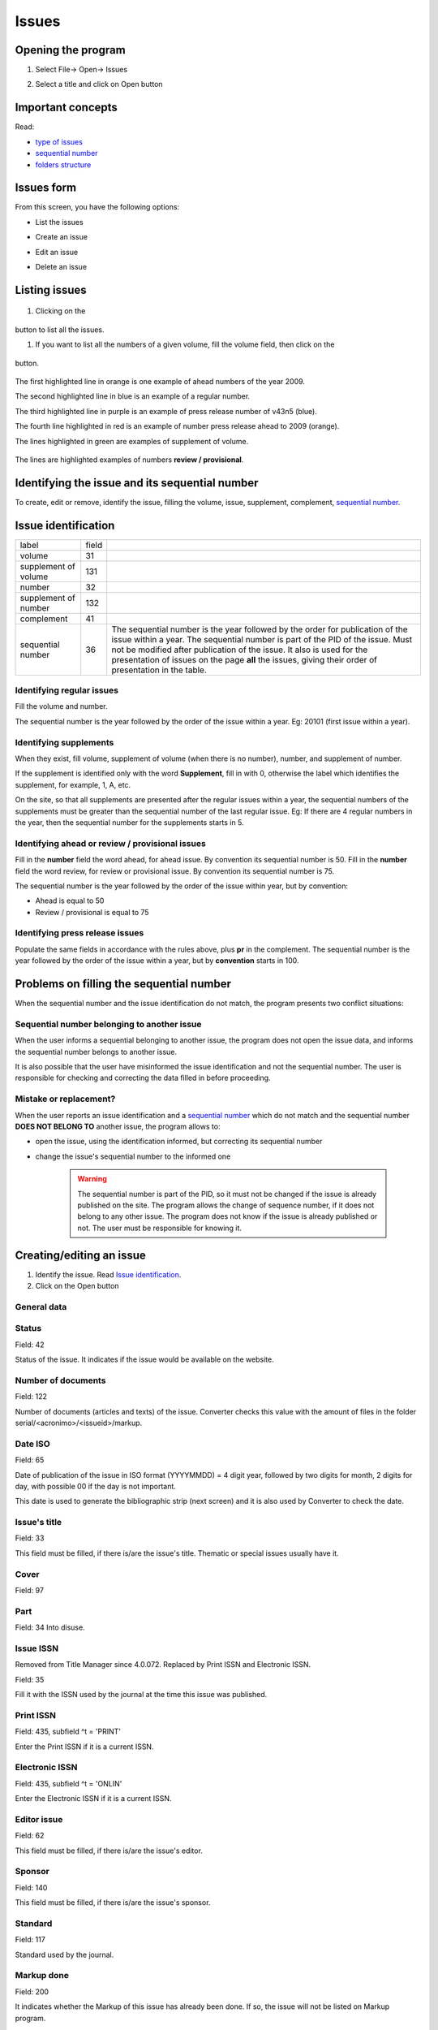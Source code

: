 .. pcprograms documentation master file, created by
   You can adapt this file completely to your liking, but it should at least
   contain the root `toctree` directive.

Issues
======

Opening the program
-------------------

1. Select File-> Open-> Issues

.. image:: img/en/01_menu_issue.jpg

2. Select a title and click on Open button


Important concepts
------------------

Read:

- `type of issues <concepts.html#type-of-issues>`_
- `sequential number <concepts.html#sequential-number>`_
- `folders structure <concepts.html#folders-structure>`_ 


Issues form
-----------

From this screen, you have the following options:

- List the issues
- Create an issue
- Edit an issue
- Delete an issue

    .. image:: img/en/01_iss_01.jpg


Listing issues
-------------- 

    .. image:: img/en/01_iss_02.jpg

#. Clicking on the 

    .. image:: img/en/01_iss_botao.jpg 

button to list all the issues.

#. If you want to list all the numbers of a given volume, fill the volume field, then click on the 

    .. image:: img/en/01_iss_botao.jpg 

button.


    .. image:: img/en/01_iss_03_reg_supl_ahead_pr.jpg


The first highlighted line  in orange is one example of ahead numbers of the year 2009.

The second highlighted line in blue is an example of a regular number.

The third highlighted line in purple is an example of press release number of v43n5 (blue).

The fourth line highlighted in red is an example of number press release ahead to 2009 (orange).

The lines highlighted in green are examples of supplement of volume.


    .. image:: img/en/01_iss_03_review.jpg

The lines are highlighted examples of numbers **review / provisional**.

Identifying the issue and its sequential number
-----------------------------------------------
To create, edit or remove, identify the issue, filling the volume, issue, supplement, complement, `sequential number <concepts.html#sequential-number>`_.

Issue identification
--------------------

================================  ======  ==========================================
label                             field
--------------------------------  ------  ------------------------------------------ 
volume                            31
supplement of volume              131
number                            32
supplement of number              132
complement                        41
sequential number                 36      The sequential number is the year followed by the order for publication of the issue within a year.
                                          The sequential number is part of the PID of the issue. Must not be modified after publication of the issue.
                                          It also is used for the presentation of issues on the page **all** the issues, giving their order of presentation in the table.
================================  ======  ==========================================

    
Identifying regular issues
..........................

Fill the volume and number.

The sequential number is the year followed by the order of the issue within a year. Eg: 20101 (first issue within a year).

.. image:: img/en/01_iss_04.jpg


Identifying supplements
.......................

When they exist, fill volume, supplement of volume (when there is no number), number, and supplement of number.
 
If the supplement is identified only with the word **Supplement**, fill in with 0, otherwise the label which identifies the supplement, for example, 1, A, etc.

On the site, so that all supplements are presented after the regular issues within a year, the sequential numbers of the supplements must be greater than the sequential number of the last regular issue.
Eg: If there are 4 regular numbers in the year, then the sequential number for the supplements starts in 5.

.. image:: img/en/01_iss_4_supl.jpg


Identifying ahead or review / provisional issues
................................................

Fill in the **number** field the word ahead, for ahead issue. By convention its sequential number is 50.
Fill in the **number** field the word review, for review or provisional issue. By convention its sequential number is 75.

The sequential number is the year followed by the order of the issue within year, but by convention:

- Ahead is equal to 50
- Review / provisional is equal to 75 

.. image:: img/en/01_iss_04_ahead.jpg


Identifying press release issues
.................................

Populate the same fields in accordance with the rules above, plus **pr** in the complement.
The sequential number is the year followed by the order of the issue within a year, but by **convention** starts in 100.

.. image:: img/en/01_iss_pr.jpg


Problems on filling the sequential number
-----------------------------------------

When the sequential number and the issue identification do not match, the program  presents two conflict situations:


Sequential number belonging to another issue
............................................

.. image:: img/en/01_iss_05.jpg


When the user informs a sequential belonging to another issue, the program does not open the issue data, and informs the sequential number belongs to another issue.

It is also possible that the user have misinformed the issue identification and not the sequential number.
The user is responsible for checking and correcting the data filled in before proceeding. 


Mistake or replacement?
.......................

.. image:: img/en/01_iss_06.jpg

When the user reports an issue identification and a `sequential number <concepts.html#sequential-number>`_  which do not match and the sequential number **DOES NOT BELONG TO** another issue, the program allows to:

- open the issue, using the identification informed, but correcting its sequential number 
- change the issue's sequential number to the informed one

    .. warning::

        The sequential number is part of the PID, so it must not be changed if the issue is already published on the site.
        The program allows the change of sequence number, if it does not belong to any other issue.
        The program does not know if the issue is already published or not. The user must be responsible for knowing it.




Creating/editing an issue
-------------------------

#. Identify the issue. Read `Issue identification`_.
#. Click on the Open button
   

General data
............

    .. image:: img/en/titlemanager_issue_form_01.jpg

Status
......
Field: 42 

Status of the issue. It indicates if the issue would be available on the website.

Number of documents
................... 
Field: 122

Number of documents (articles and texts) of the issue. Converter checks this value with the amount of files in the folder serial/<acronimo>/<issueid>/markup.

Date ISO
........

Field: 65

Date of publication of the issue in ISO format (YYYYMMDD) = 4 digit year, followed by two digits for month, 2 digits for day, with possible 00 if the day is not important. 

This date is used to generate the bibliographic strip (next screen) and it is also used by Converter to check the date.

Issue's title
.............

Field: 33

This field must be filled, if there is/are the issue's title. 
Thematic or special issues usually have it.

Cover
.....
Field: 97


Part
....
Field: 34
Into disuse.

Issue ISSN
..........

Removed from Title Manager since 4.0.072. Replaced by Print ISSN and Electronic ISSN.

Field: 35

Fill it with the ISSN used by the journal at the time this issue was published.


Print ISSN
..........

Field: 435, subfield ^t = 'PRINT'

Enter the Print ISSN if it is a current ISSN.


Electronic ISSN
...............

Field: 435, subfield ^t = 'ONLIN'

Enter the Electronic ISSN if it is a current ISSN.


Editor issue
............
Field: 62

This field must be filled, if there is/are the issue's editor.

Sponsor
.......
Field: 140

This field must be filled, if there is/are the issue's sponsor.

Standard
........
Field: 117

Standard used by the journal.

Markup done
...........
Field: 200

It indicates whether the Markup of this issue has already been done. If so, the issue will not be listed on Markup program.

Controlled Vocabulary
.....................
Field: 85

Controlled vocabulary used by the journal.

Bibliographic strip
-------------------

   .. image:: img/en/01_iss_08.jpg

Field 43, one occurrence for each language (es, en, pt).

* Subfield l: possible values: es (for Spanish), pt (for Portuguese) or en (for English)
* Subfield t: abbreviated title, value from the Title/Field 150.
* Subfield v: volume
* Subfield w: Supplement of Volume
* Subfield n: number
* Subfield s: Supplement of number
* subfield c: publisher location
* Subfield m: month of publication, generated automatically by the ISO date provided in the previous screen, however, editable
* Subfield y: year of publication, automatically generated by the ISO date provided in the previous screen. This value is checked against ISO date.

Table of contents
-----------------
   
   .. image:: img/en/01_iss_09.jpg

On this screen, the table of contents.

The user must choose the sections that are part of the issue.

The program will present the table below, sorted by language.

If there are missing sections, the user must click on **Create sections** which open a screen for the `Sections' form <titlemanager_section.html>`_.

Header of table of contents
...........................

    Field: 48, one occurrence for each language (es, pt, en). 

    - Subfield l: language header. pt (Portuguese), es (Spanish), en (English)
    - Subfield h: header. Sumario (en), Tabla de contenido (es), Table of Contents (en)

Sections Data
.............

Field: 49

   - Subfield l: language of the section pt (Portuguese), es (Spanish), en (English)
   - Subfield c: section code/id, formed by `acronym <titlemanager_title.html#acronym>`_, followed by 010, or 020, or 030, and so on
   - Subfield t: section title

Creative Commons License
........................

   .. image:: img/en/01_iss_10.jpg

Text provided by the Creative Commons site in accordance with the choice of license 

Field: 540, for each language an occurrence (es, en, pt). 

- Subfield l: language of the license text (pt (Portuguese), es (Spanish), en (English))
- Subfield t: license text in HTML format

Deleting issue
--------------
 1. Informing the issue and its sequential number
 1. Click on Remove button

**NOTE:** This option only delete the record of the issue database, does not remove the issue from the website. 




